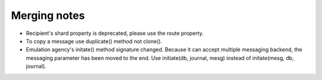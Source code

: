 Merging notes
-------------

* Recipient's shard property is deprecated, please use the route property.
* To copy a message use duplicate() method not clone().
* Emulation agency's initate() method signature changed.
  Because it can accept multiple messaging backend, the messaging
  parameter has been moved to the end.
  Use initiate(db, journal, mesg) instead of initate(mesg, db, journal).